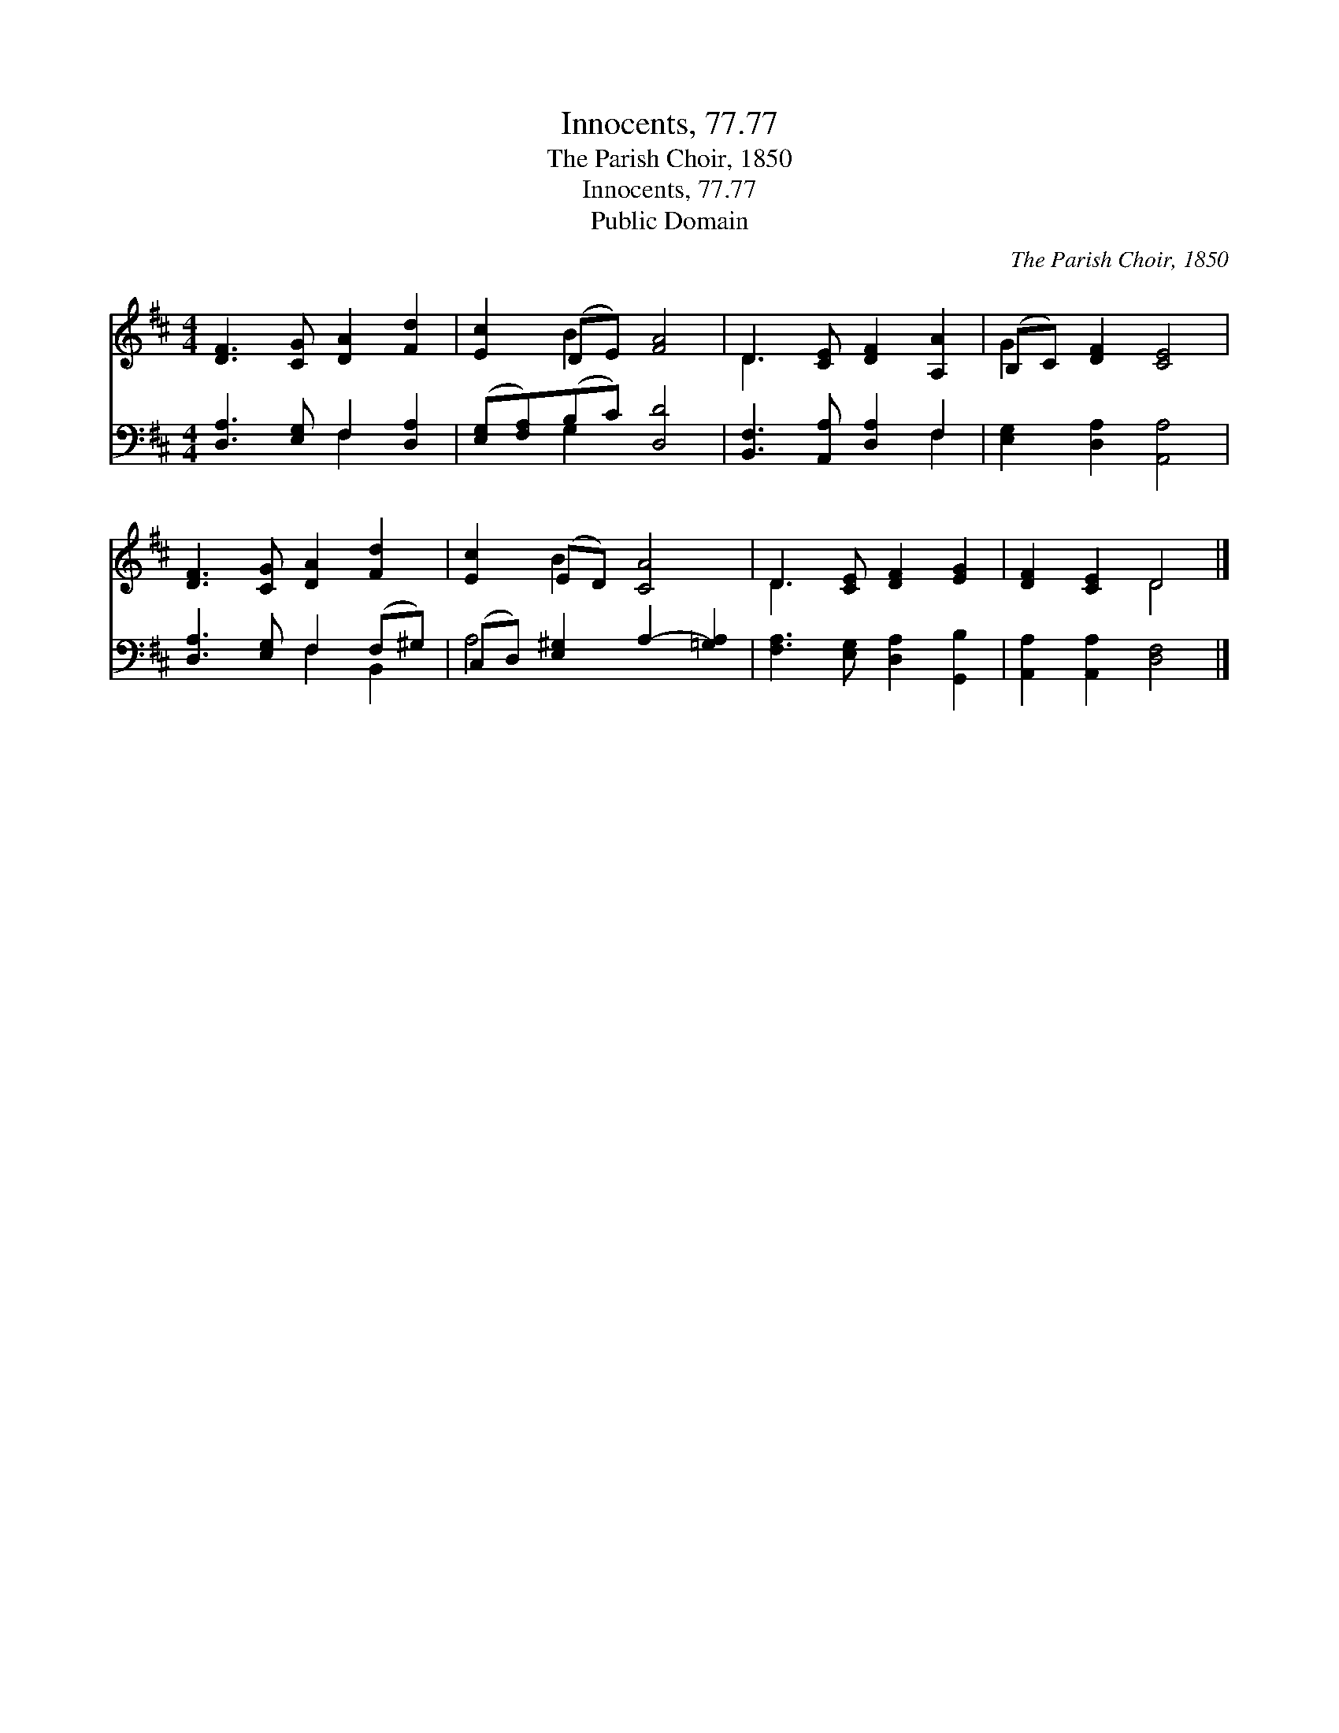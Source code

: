 X:1
T:Innocents, 77.77
T:The Parish Choir, 1850
T:Innocents, 77.77
T:Public Domain
C:The Parish Choir, 1850
Z:Public Domain
%%score ( 1 2 ) ( 3 4 )
L:1/8
M:4/4
K:D
V:1 treble 
V:2 treble 
V:3 bass 
V:4 bass 
V:1
 [DF]3 [CG] [DA]2 [Fd]2 | [Ec]2 (DE) [FA]4 | D3 [CE] [DF]2 [A,A]2 | (B,C) [DF]2 [CE]4 | %4
 [DF]3 [CG] [DA]2 [Fd]2 | [Ec]2 (ED) [CA]4 | D3 [CE] [DF]2 [EG]2 | [DF]2 [CE]2 D4 |] %8
V:2
 x8 | x2 B2 x4 | D3 x5 | G2 x6 | x8 | x2 B2 x4 | D3 x5 | x4 D4 |] %8
V:3
 [D,A,]3 [E,G,] F,2 [D,A,]2 | ([E,G,][F,A,])(B,C) [D,D]4 | [B,,F,]3 [A,,A,] [D,A,]2 F,2 | %3
 [E,G,]2 [D,A,]2 [A,,A,]4 | [D,A,]3 [E,G,] F,2 (F,^G,) | (C,D,) [E,^G,]2 A,2- [=G,A,]2 | %6
 [F,A,]3 [E,G,] [D,A,]2 [G,,B,]2 | [A,,A,]2 [A,,A,]2 [D,F,]4 |] %8
V:4
 x4 F,2 x2 | x2 G,2 x4 | x6 F,2 | x8 | x4 F,2 B,,2 | A,4 x4 | x8 | x8 |] %8

